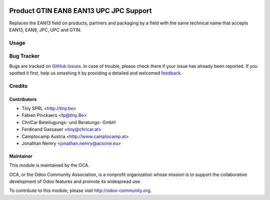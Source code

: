 .. image:: https://img.shields.io/badge/licence-AGPL--3-blue.svg
    :alt: License: AGPL-3

=======================================
Product GTIN EAN8 EAN13 UPC JPC Support
=======================================

Replaces the EAN13 field on products, partners and packaging by a field
with the same technical name that accepts EAN13, EAN8, JPC, UPC and GTIN.

Usage
=====

.. image:: https://odoo-community.org/website/image/ir.attachment/5784_f2813bd/datas
   :alt: Try me on Runbot
   :target: https://runbot.odoo-community.org/runbot/135/8.0


Bug Tracker
===========

Bugs are tracked on `GitHub Issues
<https://github.com/OCA/product-attribute/issues>`_. In case of trouble, please
check there if your issue has already been reported. If you spotted it first,
help us smashing it by providing a detailed and welcomed `feedback
<https://github.com/OCA/product-attribute/issues/new?body=module:%20product_gtin%0Aversion:%208.0%0A%0A**Steps%20to%20reproduce**%0A-%20...%0A%0A**Current%20behavior**%0A%0A**Expected%20behavior**>`_.


Credits
=======

Contributors
------------

* Tiny SPRL <http://tiny.be>
* Fabien Pinckaers <fp@tiny.Be>
* ChriCar Beteilugungs- und Beratungs- GmbH
* Ferdinand Gassauer <tiny@chricar.at>
* Camptocamp Austria <http://www.camptocamp.at>
* Jonathan Nemry <jonathan.nemry@acsone.eu>

Maintainer
----------

.. image:: https://odoo-community.org/logo.png
   :alt: Odoo Community Association
   :target: https://odoo-community.org

This module is maintained by the OCA.

OCA, or the Odoo Community Association, is a nonprofit organization whose
mission is to support the collaborative development of Odoo features and
promote its widespread use.

To contribute to this module, please visit http://odoo-community.org.